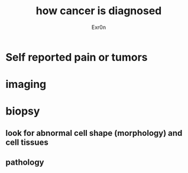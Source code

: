:PROPERTIES:
:ID:       55B907C7-1C89-4197-B0B5-7F5C3CFBF00C
:END:
#+AUTHOR: Exr0n
#+TITLE: how cancer is diagnosed

* Self reported pain or tumors

* imaging

* biopsy

** look for abnormal cell shape (morphology) and cell tissues

** pathology

